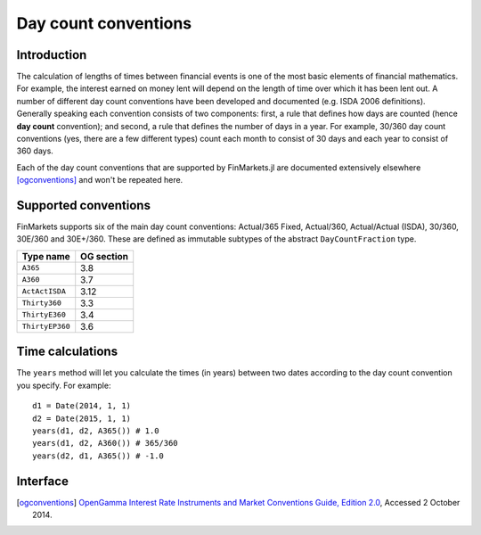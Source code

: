 Day count conventions
===============================================================================

Introduction
-------------------------------------------------------------------------------

The calculation of lengths of times between financial events is one of the most basic elements of financial mathematics. For example, the interest earned on money lent will depend on the length of time over which it has been lent out. A number of different day count conventions have been developed and documented (e.g. ISDA 2006 definitions). Generally speaking each convention consists of two components: first, a rule that defines how days are counted (hence **day count** convention); and second, a rule that defines the number of days in a year. For example, 30/360 day count conventions (yes, there are a few different types) count each month to consist of 30 days and each year to consist of 360 days.

Each of the day count conventions that are supported by FinMarkets.jl are documented extensively elsewhere [ogconventions]_ and won't be repeated here.

Supported conventions
-------------------------------------------------------------------------------

FinMarkets supports six of the main day count conventions: Actual/365 Fixed, Actual/360, Actual/Actual (ISDA), 30/360, 30E/360 and 30E+/360. These are defined as immutable subtypes of the abstract ``DayCountFraction`` type.

================  ============
Type name         OG section
================  ============
``A365``           3.8
``A360``           3.7
``ActActISDA``     3.12
``Thirty360``      3.3
``ThirtyE360``     3.4
``ThirtyEP360``    3.6
================  ============


Time calculations
-------------------------------------------------------------------------------

The ``years`` method will let you calculate the times (in years) between two dates according to the day count convention you specify. For example::

    d1 = Date(2014, 1, 1)
    d2 = Date(2015, 1, 1)
    years(d1, d2, A365()) # 1.0
    years(d1, d2, A360()) # 365/360
    years(d2, d1, A365()) # -1.0

Interface
-------------------------------------------------------------------------------

.. function:: A365() -> A365

   Construct an ``A365`` type.

.. function:: A360() -> A360

   Construct an ``A360`` type.

.. function:: ActActISDA() -> ActActISDA

   Construct an ``ActActISDA`` type.

.. function:: Thirty360() -> Thirty360

   Construct a ``Thirty360`` type.

.. function:: ThirtyE360() -> ThirtyE360

   Construct a ``ThirtyE360`` type.

.. function:: ThirtyEP360() -> ThirtyEP360

   Construct a ``ThirtyEP360`` type.

.. function:: years(date1::TimeType, date2::TimeType, dc::A365) -> Real
              years(date1::TimeType, date2::TimeType, dc::A360) -> Real
              years(date1::TimeType, date2::TimeType, dc::ActActISDA) -> Real
              years(date1::TimeType, date2::TimeType, dc::Thirty360) -> Real
              years(date1::TimeType, date2::TimeType, dc::ThirtyE360) -> Real
              years(date1::TimeType, date2::TimeType, dc::ThirtyEP360) -> Real

   Calculate the time in years between ``date1`` and ``date2`` using the ``dc`` day count convention.

.. [ogconventions] `OpenGamma Interest Rate Instruments and Market Conventions Guide, Edition 2.0 <http://developers.opengamma.com/quantitative-research/Interest-Rate-Instruments-and-Market-Conventions.pdf>`_, Accessed 2 October 2014.
